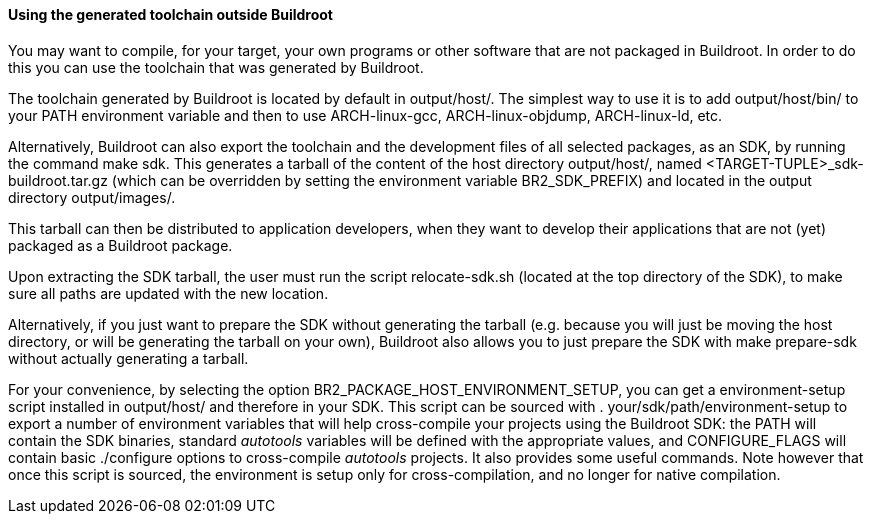 // -*- mode:doc; -*-
// vim: set syntax=asciidoc:

==== Using the generated toolchain outside Buildroot

You may want to compile, for your target, your own programs or other
software that are not packaged in Buildroot. In order to do this you
can use the toolchain that was generated by Buildroot.

The toolchain generated by Buildroot is located by default in
+output/host/+. The simplest way to use it is to add
+output/host/bin/+ to your PATH environment variable and then to
use +ARCH-linux-gcc+, +ARCH-linux-objdump+, +ARCH-linux-ld+, etc.

Alternatively, Buildroot can also export the toolchain and the development
files of all selected packages, as an SDK, by running the command
+make sdk+. This generates a tarball of the content of the host directory
+output/host/+, named +<TARGET-TUPLE>_sdk-buildroot.tar.gz+ (which can be
overridden by setting the environment variable +BR2_SDK_PREFIX+) and
located in the output directory +output/images/+.

This tarball can then be distributed to application developers, when
they want to develop their applications that are not (yet) packaged as
a Buildroot package.

Upon extracting the SDK tarball, the user must run the script
+relocate-sdk.sh+ (located at the top directory of the SDK), to make
sure all paths are updated with the new location.

Alternatively, if you just want to prepare the SDK without generating
the tarball (e.g. because you will just be moving the +host+ directory,
or will be generating the tarball on your own), Buildroot also allows
you to just prepare the SDK with +make prepare-sdk+ without actually
generating a tarball.

For your convenience, by selecting the option
+BR2_PACKAGE_HOST_ENVIRONMENT_SETUP+, you can get a
+environment-setup+ script installed in +output/host/+ and therefore
in your SDK.  This script can be sourced with
+. your/sdk/path/environment-setup+ to export a number of environment
variables that will help cross-compile your projects using the
Buildroot SDK: the +PATH+ will contain the SDK binaries, standard
_autotools_ variables will be defined with the appropriate values, and
+CONFIGURE_FLAGS+ will contain basic +./configure+ options to
cross-compile _autotools_ projects. It also provides some useful
commands. Note however that once this script is sourced, the
environment is setup only for cross-compilation, and no longer for
native compilation.
